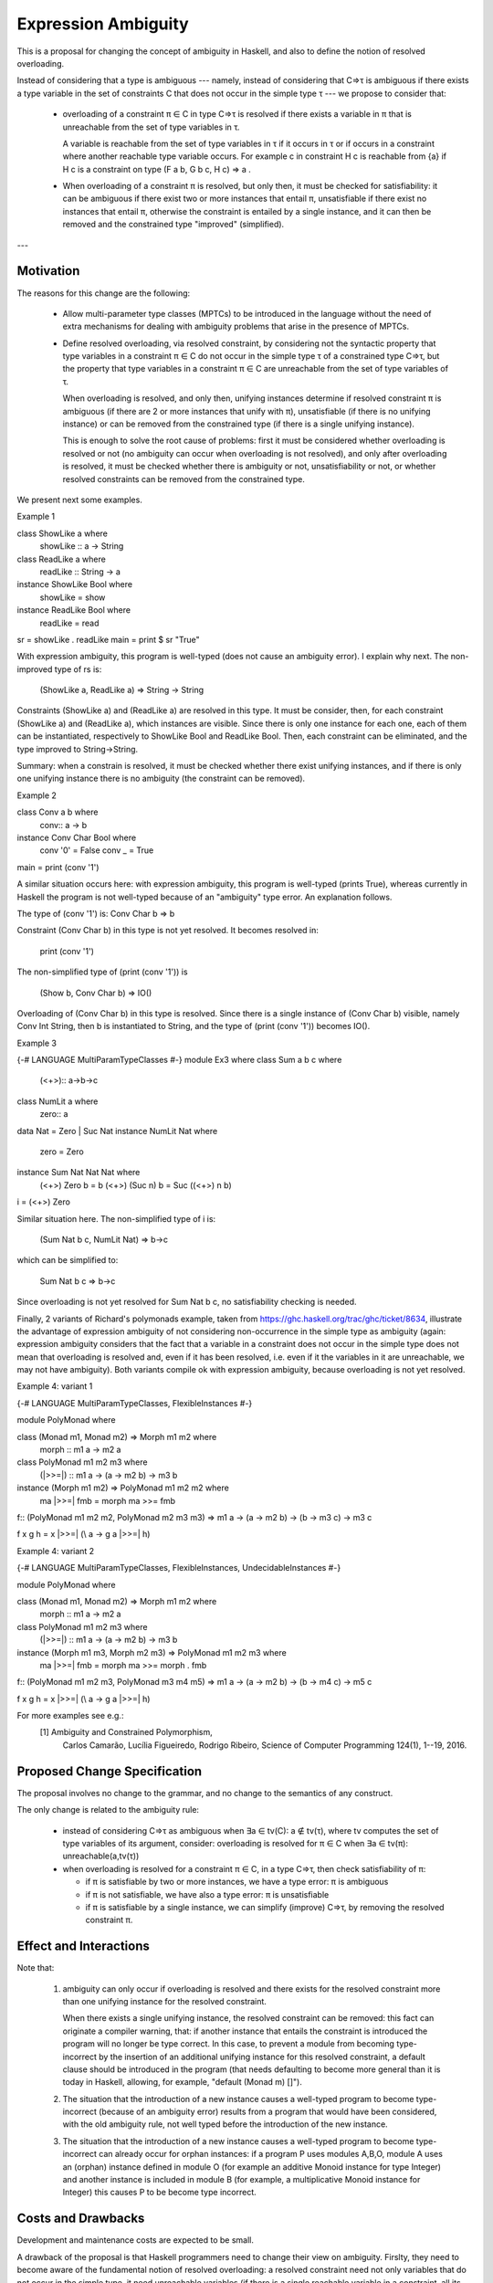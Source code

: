 Expression Ambiguity
=====================

This is a proposal for changing the concept of ambiguity in Haskell,
and also to define the notion of resolved overloading.

Instead of considering that a type is ambiguous --- namely, instead of
considering that C⇒τ is ambiguous if there exists a type variable in
the set of constraints C that does not occur in the simple type τ ---
we propose to consider that:

 • overloading of a constraint π ∈ C in type C⇒τ is resolved if there
   exists a variable in π that is unreachable from the set of type
   variables in τ.

   A variable is reachable from the set of type variables in τ if it
   occurs in τ or if occurs in a constraint where another reachable
   type variable occurs. For example c in constraint H c is reachable
   from {a} if H c is a constraint on type (F a b, G b c, H c) ⇒ a .

 • When overloading of a constraint π is resolved, but only then, it
   must be checked for satisfiability: it can be ambiguous if there
   exist two or more instances that entail π, unsatisfiable if there
   exist no instances that entail π, otherwise the constraint is
   entailed by a single instance, and it can then be removed and the
   constrained type "improved" (simplified).

---


Motivation
------------
The reasons for this change are the following:

 • Allow multi-parameter type classes (MPTCs) to be introduced in the
   language without the need of extra mechanisms for dealing with
   ambiguity problems that arise in the presence of MPTCs.

 • Define resolved overloading, via resolved constraint, by
   considering not the syntactic property that type variables in a
   constraint π ∈ C do not occur in the simple type τ of a constrained
   type C⇒τ, but the property that type variables in a constraint π ∈
   C are unreachable from the set of type variables of τ.

   When overloading is resolved, and only then, unifying instances
   determine if resolved constraint π is ambiguous (if there are 2 or
   more instances that unify with π), unsatisfiable (if there is no
   unifying instance) or can be removed from the constrained type (if
   there is a single unifying instance).

   This is enough to solve the root cause of problems: first it must
   be considered whether overloading is resolved or not (no ambiguity
   can occur when overloading is not resolved), and only after
   overloading is resolved, it must be checked whether there is
   ambiguity or not, unsatisfiability or not, or whether resolved
   constraints can be removed from the constrained type.

We present next some examples.

Example 1

class ShowLike a where 
  showLike :: a -> String
class ReadLike a where 
  readLike :: String -> a
instance ShowLike Bool where
  showLike = show
instance ReadLike Bool where
  readLike = read
sr = showLike . readLike
main = print $ sr "True"
 

With expression ambiguity, this program is well-typed (does not cause
an ambiguity error). I explain why next. The non-improved type of rs
is: 
    (ShowLike a, ReadLike a) ⇒ String → String

Constraints (ShowLike a) and (ReadLike a) are resolved in this
type. It must be consider, then, for each constraint (ShowLike
a) and (ReadLike a), which instances are visible. Since there is only
one instance for each one, each of them can be instantiated,
respectively to ShowLike Bool and ReadLike Bool. Then, each constraint
can be eliminated, and the type improved to String→String.

Summary: when a constrain is resolved, it must be checked whether
there exist unifying instances, and if there is only one unifying
instance there is no ambiguity (the constraint can be removed).

Example 2

class Conv a b where
  conv:: a -> b
instance Conv Char Bool where
  conv '0' = False
  conv _   = True
main = print (conv '1')


A similar situation occurs here: with expression ambiguity, this
program is well-typed (prints True), whereas currently in Haskell the
program is not well-typed because of an "ambiguity" type error. An
explanation follows.

The type of (conv '1') is: Conv Char b ⇒ b

Constraint (Conv Char b) in this type is not yet resolved. It becomes
resolved in:

   print (conv '1')

The non-simplified type of (print (conv '1')) is

  (Show b, Conv Char b) => IO()

Overloading of (Conv Char b) in this type is resolved. Since there is
a single instance of (Conv Char b) visible, namely Conv Int String,
then b is instantiated to String, and the type of (print (conv '1'))
becomes IO().

Example 3

{-# LANGUAGE MultiParamTypeClasses #-}
module Ex3 where
class Sum a b c where
  (<+>):: a->b->c
class NumLit a where
  zero:: a
data Nat = Zero | Suc Nat
instance NumLit Nat where
  zero = Zero
instance Sum Nat Nat Nat where
  (<+>) Zero    b = b
  (<+>) (Suc n) b = Suc ((<+>) n b)
i = (<+>) Zero

Similar situation here. The non-simplified type of i is:

   (Sum Nat b c, NumLit Nat) ⇒ b→c

which can be simplified to:
 
    Sum Nat b c ⇒ b→c

Since overloading is not yet resolved for Sum Nat b c, no
satisfiability checking is needed.

Finally, 2 variants of Richard's polymonads example, taken from
https://ghc.haskell.org/trac/ghc/ticket/8634, illustrate the advantage
of expression ambiguity of not considering non-occurrence in the
simple type as ambiguity (again: expression ambiguity considers that
the fact that a variable in a constraint does not occur in the simple
type does not mean that overloading is resolved and, even if it has
been resolved, i.e. even if it the variables in it are unreachable, we
may not have ambiguity). Both variants compile ok with expression
ambiguity, because overloading is not yet resolved.

Example 4: variant 1

{-# LANGUAGE MultiParamTypeClasses, FlexibleInstances #-}

module PolyMonad where

class (Monad m1, Monad m2) => Morph m1 m2 where
  morph :: m1 a -> m2 a

class PolyMonad m1 m2 m3 where
  (|>>=|) :: m1 a -> (a -> m2 b) -> m3 b

instance  (Morph m1 m2) => PolyMonad m1 m2 m2 where
  ma |>>=| fmb = morph ma >>= fmb

f:: (PolyMonad m1 m2 m2, PolyMonad m2 m3 m3) => m1 a -> (a -> m2 b) -> (b -> m3 c) ->  m3 c

f x g h = x |>>=| (\\ a -> g a |>>=| h)

Example 4: variant 2

{-# LANGUAGE MultiParamTypeClasses, FlexibleInstances, UndecidableInstances #-}

module PolyMonad where

class (Monad m1, Monad m2) => Morph m1 m2 where
  morph :: m1 a -> m2 a

class PolyMonad m1 m2 m3 where
  (|>>=|) :: m1 a -> (a -> m2 b) -> m3 b

instance  (Morph m1 m3, Morph m2 m3) => PolyMonad m1 m2 m3 where
  ma |>>=| fmb = morph ma >>= morph . fmb

f:: (PolyMonad m1 m2 m3, PolyMonad m3 m4 m5) => m1 a -> (a -> m2 b) -> (b -> m4 c) ->  m5 c

f x g h = x |>>=| (\\ a -> g a |>>=| h)

For more examples see e.g.:
 [1] Ambiguity and Constrained Polymorphism, 
     Carlos Camarão, Lucília Figueiredo, Rodrigo Ribeiro,
     Science of Computer Programming 124(1), 1--19, 2016.


Proposed Change Specification
-----------------------------

The proposal involves no change to the grammar, and no change to the
semantics of any construct.

The only change is related to the ambiguity rule:

 • instead of considering C⇒τ as ambiguous when ∃a ∈ tv(C): a ∉ tv(τ),
   where tv computes the set of type variables of its argument,
   consider: overloading is resolved for π ∈ C when ∃a ∈ tv(π):
   unreachable(a,tv(τ))

 • when overloading is resolved for a constraint π ∈ C, in a type C⇒τ,
   then check satisfiability of π:

   - if π is satisfiable by two or more instances, we have a type
     error: π is ambiguous

   - if π is not satisfiable, we have also a type error: π is unsatisfiable

   - if π is satisfiable by a single instance, we can simplify
     (improve) C⇒τ, by removing the resolved constraint π.


Effect and Interactions
-----------------------

Note that:

 1. ambiguity can only occur if overloading is resolved and there
    exists for the resolved constraint more than one unifying instance
    for the resolved constraint.
   
    When there exists a single unifying instance, the resolved
    constraint can be removed: this fact can originate a compiler
    warning, that: if another instance that entails the constraint is
    introduced the program will no longer be type correct. In this
    case, to prevent a module from becoming type-incorrect by the
    insertion of an additional unifying instance for this resolved
    constraint, a default clause should be introduced in the program
    (that needs defaulting to become more general than it is today in
    Haskell, allowing, for example, "default (Monad m) []"). 
   
 2. The situation that the introduction of a new instance causes a
    well-typed program to become type-incorrect (because of an
    ambiguity error) results from a program that would have been
    considered, with the old ambiguity rule, not well typed before the
    introduction of the new instance.
   
 3. The situation that the introduction of a new instance causes a
    well-typed program to become type-incorrect can already occur for
    orphan instances: if a program P uses modules A,B,O, module A uses
    an (orphan) instance defined in module O (for example an additive
    Monoid instance for type Integer) and another instance is included
    in module B (for example, a multiplicative Monoid instance for
    Integer) this causes P to be become type incorrect.

Costs and Drawbacks
-------------------

Development and maintenance costs are expected to be small.

A drawback of the proposal is that Haskell programmers need to change
their view on ambiguity. Firslty, they need to become aware of the
fundamental notion of resolved overloading: a resolved constraint need
not only variables that do not occur in the simple type, it need
unreachable variables (if there is a single reachable variable in a
constraint, all its variables are reachable). Secondly, ambiguity can
only occur for resolved constraints and means the existence of two or
more unifying instances for the resolved constraint. A consequence is
the fact that the number of instances that entail a resolved
constraint is significant.

This view of ambiguity represents its common, natural
understanding. Thus, learnability and usage of the language should be
enhanced.

Alternatives
------------

Alternatives to the proposed change are the introduction of functional
dependencies and/or type families to the language. In my view type
families in particular can be useful, but for purposes other than
dealing with ambiguity.

Unresolved questions
--------------------

Implementation Plan
-------------------
